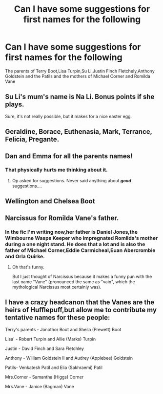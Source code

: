 #+TITLE: Can I have some suggestions for first names for the following

* Can I have some suggestions for first names for the following
:PROPERTIES:
:Author: Bleepbloopbotz
:Score: 1
:DateUnix: 1553671907.0
:DateShort: 2019-Mar-27
:END:
The parents of Terry Boot,Lisa Turpin,Su Li,Justin Finch Fletchely,Anthony Goldstein and the Patils and the mothers of Michael Corner and Romilda Vane


** Su Li's mum's name is Na Li. Bonus points if she plays.

Sure, it's not really possible, but it makes for a nice easter egg.
:PROPERTIES:
:Author: avittamboy
:Score: 4
:DateUnix: 1553688364.0
:DateShort: 2019-Mar-27
:END:


** Geraldine, Borace, Euthenasia, Mark, Terrance, Felicia, Pregante.
:PROPERTIES:
:Author: Imumybuddy
:Score: 3
:DateUnix: 1553673011.0
:DateShort: 2019-Mar-27
:END:


** Dan and Emma for all the parents names!
:PROPERTIES:
:Author: Freshenstein
:Score: 4
:DateUnix: 1553672872.0
:DateShort: 2019-Mar-27
:END:

*** That physically hurts me thinking about it.
:PROPERTIES:
:Author: Raesong
:Score: 3
:DateUnix: 1553692425.0
:DateShort: 2019-Mar-27
:END:

**** Op asked for suggestions. Never said anything about */good/* suggestions....
:PROPERTIES:
:Author: Freshenstein
:Score: 1
:DateUnix: 1553717185.0
:DateShort: 2019-Mar-28
:END:


** Wellington and Chelsea Boot
:PROPERTIES:
:Author: Tsorovar
:Score: 2
:DateUnix: 1553691320.0
:DateShort: 2019-Mar-27
:END:


** Narcissus for Romilda Vane's father.
:PROPERTIES:
:Author: EurwenPendragon
:Score: 1
:DateUnix: 1553719894.0
:DateShort: 2019-Mar-28
:END:

*** In the fic I'm writing now,her father is Daniel Jones,the Wimbourne Wasps Keeper who impregnated Romilda's mother during a one night stand. He does that a lot and is also the father of Michael Corner,Eddie Carmicheal,Euan Abercrombie and Orla Quirke.
:PROPERTIES:
:Author: Bleepbloopbotz
:Score: 2
:DateUnix: 1553720145.0
:DateShort: 2019-Mar-28
:END:

**** Oh that's funny.

But I just thought of Narcissus because it makes a funny pun with the last name "Vane" (pronounced the same as "vain", which the mythological Narcissus most certainly was).
:PROPERTIES:
:Author: EurwenPendragon
:Score: 3
:DateUnix: 1553720306.0
:DateShort: 2019-Mar-28
:END:


** I have a crazy headcanon that the Vanes are the heirs of Hufflepuff,but allow me to contribute my tentative names for these people:

Terry's parents - Jonothor Boot and Sheila (Prewett) Boot

Lisa' - Robert Turpin and Allie (Marks) Turpin

Justin - David Finch and Sara Fletchley

Anthony - William Goldstein II and Audrey (Applebee) Goldstein

Patils- Venkatesh Patil and Elia (Sakhraemi) Patil

Mrs.Corner - Samantha (Higgs) Corner

Mrs.Vane - Janice (Bagman) Vane
:PROPERTIES:
:Author: MrToddWilkins
:Score: 1
:DateUnix: 1555821618.0
:DateShort: 2019-Apr-21
:END:
